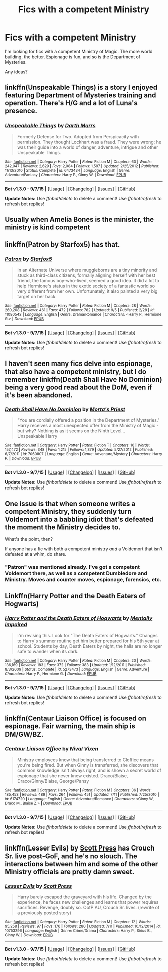 #+TITLE: Fics with a competent Ministry

* Fics with a competent Ministry
:PROPERTIES:
:Author: tusing
:Score: 12
:DateUnix: 1441705334.0
:DateShort: 2015-Sep-08
:FlairText: Request
:END:
I'm looking for fics with a competent Ministry of Magic. The more world building, the better. Espionage is fun, and so is the Department of Mysteries.

Any ideas?


** linkffn(Unspeakable Things) is a story I enjoyed featuring Department of Mysteries training and operation. There's H/G and a lot of Luna's presence.
:PROPERTIES:
:Author: Nemrodd
:Score: 4
:DateUnix: 1441706459.0
:DateShort: 2015-Sep-08
:END:

*** [[http://www.fanfiction.net/s/6473434/1/][*/Unspeakable Things/*]] by [[https://www.fanfiction.net/u/1229909/Darth-Marrs][/Darth Marrs/]]

#+begin_quote
  Formerly Defense for Two. Adopted from Perspicacity with permission. They thought Lockhart was a fraud. They were wrong; he was their guide into a world of danger, adventure, intrigue and other Unspeakable Things.
#+end_quote

^{/Site/: [[http://www.fanfiction.net/][fanfiction.net]] *|* /Category/: Harry Potter *|* /Rated/: Fiction M *|* /Chapters/: 60 *|* /Words/: 242,047 *|* /Reviews/: 2,629 *|* /Favs/: 2,084 *|* /Follows/: 1,597 *|* /Updated/: 2/25/2012 *|* /Published/: 11/13/2010 *|* /Status/: Complete *|* /id/: 6473434 *|* /Language/: English *|* /Genre/: Adventure/Fantasy *|* /Characters/: Harry P., Ginny W. *|* /Download/: [[http://www.p0ody-files.com/ff_to_ebook/mobile/makeEpub.php?id=6473434][EPUB]]}

--------------

*Bot v1.3.0 - 9/7/15* *|* [[[https://github.com/tusing/reddit-ffn-bot/wiki/Usage][Usage]]] | [[[https://github.com/tusing/reddit-ffn-bot/wiki/Changelog][Changelog]]] | [[[https://github.com/tusing/reddit-ffn-bot/issues/][Issues]]] | [[[https://github.com/tusing/reddit-ffn-bot/][GitHub]]]

*Update Notes:* Use /ffnbot!delete/ to delete a comment! Use /ffnbot!refresh/ to refresh bot replies!
:PROPERTIES:
:Author: FanfictionBot
:Score: 3
:DateUnix: 1441706484.0
:DateShort: 2015-Sep-08
:END:


** Usually when Amelia Bones is the minister, the ministry is kind competent
:PROPERTIES:
:Author: InquisitorCOC
:Score: 4
:DateUnix: 1441727044.0
:DateShort: 2015-Sep-08
:END:


** linkffn(Patron by Starfox5) has that.
:PROPERTIES:
:Author: turbinicarpus
:Score: 3
:DateUnix: 1441715018.0
:DateShort: 2015-Sep-08
:END:

*** [[http://www.fanfiction.net/s/11080542/1/][*/Patron/*]] by [[https://www.fanfiction.net/u/2548648/Starfox5][/Starfox5/]]

#+begin_quote
  In an Alternate Universe where muggleborns are a tiny minority and stuck as third-class citizens, formally aligning herself with her best friend, the famous boy-who-lived, seemed a good idea. It did a lot to help Hermione's status in the exotic society of a fantastic world so very different from her own. Unfortunately, it also painted a very big target on her back.
#+end_quote

^{/Site/: [[http://www.fanfiction.net/][fanfiction.net]] *|* /Category/: Harry Potter *|* /Rated/: Fiction M *|* /Chapters/: 28 *|* /Words/: 260,208 *|* /Reviews/: 461 *|* /Favs/: 472 *|* /Follows/: 782 *|* /Updated/: 9/5 *|* /Published/: 2/28 *|* /id/: 11080542 *|* /Language/: English *|* /Genre/: Drama/Romance *|* /Characters/: <Harry P., Hermione G.> *|* /Download/: [[http://www.p0ody-files.com/ff_to_ebook/mobile/makeEpub.php?id=11080542][EPUB]]}

--------------

*Bot v1.3.0 - 9/7/15* *|* [[[https://github.com/tusing/reddit-ffn-bot/wiki/Usage][Usage]]] | [[[https://github.com/tusing/reddit-ffn-bot/wiki/Changelog][Changelog]]] | [[[https://github.com/tusing/reddit-ffn-bot/issues/][Issues]]] | [[[https://github.com/tusing/reddit-ffn-bot/][GitHub]]]

*Update Notes:* Use /ffnbot!delete/ to delete a comment! Use /ffnbot!refresh/ to refresh bot replies!
:PROPERTIES:
:Author: FanfictionBot
:Score: 2
:DateUnix: 1441715046.0
:DateShort: 2015-Sep-08
:END:


** I haven't seen many fics delve into espionage, that also have a competent ministry, but I do remember linkffn(Death Shall Have No Dominion) being a very good read about the DoM, even if it's been abandoned.
:PROPERTIES:
:Author: Zeitgeist84
:Score: 3
:DateUnix: 1441721137.0
:DateShort: 2015-Sep-08
:END:

*** [[http://www.fanfiction.net/s/7060807/1/][*/Death Shall Have No Dominion/*]] by [[https://www.fanfiction.net/u/2690239/Morta-s-Priest][/Morta's Priest/]]

#+begin_quote
  "You are cordially offered a position in the Department of Mysteries." Harry receives a most unexpected offer from the Ministry of Magic - but why? Nothing is as it seems on the Ninth Level... Unspeakable!Harry
#+end_quote

^{/Site/: [[http://www.fanfiction.net/][fanfiction.net]] *|* /Category/: Harry Potter *|* /Rated/: Fiction T *|* /Chapters/: 16 *|* /Words/: 157,472 *|* /Reviews/: 348 *|* /Favs/: 1,215 *|* /Follows/: 1,379 *|* /Updated/: 5/27/2012 *|* /Published/: 6/7/2011 *|* /id/: 7060807 *|* /Language/: English *|* /Genre/: Adventure/Mystery *|* /Characters/: Harry P. *|* /Download/: [[http://www.p0ody-files.com/ff_to_ebook/mobile/makeEpub.php?id=7060807][EPUB]]}

--------------

*Bot v1.3.0 - 9/7/15* *|* [[[https://github.com/tusing/reddit-ffn-bot/wiki/Usage][Usage]]] | [[[https://github.com/tusing/reddit-ffn-bot/wiki/Changelog][Changelog]]] | [[[https://github.com/tusing/reddit-ffn-bot/issues/][Issues]]] | [[[https://github.com/tusing/reddit-ffn-bot/][GitHub]]]

*Update Notes:* Use /ffnbot!delete/ to delete a comment! Use /ffnbot!refresh/ to refresh bot replies!
:PROPERTIES:
:Author: FanfictionBot
:Score: 2
:DateUnix: 1441721199.0
:DateShort: 2015-Sep-08
:END:


** One issue is that when someone writes a competent Ministry, they suddenly turn Voldemort into a babbling idiot that's defeated the moment the Ministry decides to.

What's the point, then?

If anyone has a fic with both a competent ministry /and/ a Voldemort that isn't defeated at a whim, do share.
:PROPERTIES:
:Score: 2
:DateUnix: 1441731986.0
:DateShort: 2015-Sep-08
:END:

*** "Patron" was mentioned already. I've got a competent Voldemort there, as well as a competent Dumbledore and Ministry. Moves and counter moves, espionage, forensics, etc.
:PROPERTIES:
:Author: Starfox5
:Score: 3
:DateUnix: 1441748029.0
:DateShort: 2015-Sep-09
:END:


** Linkffn(Harry Potter and the Death Eaters of Hogwarts)
:PROPERTIES:
:Author: midasgoldentouch
:Score: 2
:DateUnix: 1441747351.0
:DateShort: 2015-Sep-09
:END:

*** [[http://www.fanfiction.net/s/5273473/1/][*/Harry Potter and the Death Eaters of Hogwarts/*]] by [[https://www.fanfiction.net/u/461026/Mentally-Impaired][/Mentally Impaired/]]

#+begin_quote
  I'm revising this. Look for "The Death Eaters of Hogwarts." Changes to Harry's summer routine get him better prepared for his 5th year at school. Students by day, Death Eaters by night, the halls are no longer safe to wander when its dark.
#+end_quote

^{/Site/: [[http://www.fanfiction.net/][fanfiction.net]] *|* /Category/: Harry Potter *|* /Rated/: Fiction M *|* /Chapters/: 20 *|* /Words/: 136,169 *|* /Reviews/: 183 *|* /Favs/: 372 *|* /Follows/: 383 *|* /Updated/: 1/12/2011 *|* /Published/: 8/3/2009 *|* /Status/: Complete *|* /id/: 5273473 *|* /Language/: English *|* /Genre/: Adventure *|* /Characters/: Harry P., Hermione G. *|* /Download/: [[http://www.p0ody-files.com/ff_to_ebook/mobile/makeEpub.php?id=5273473][EPUB]]}

--------------

*Bot v1.3.0 - 9/7/15* *|* [[[https://github.com/tusing/reddit-ffn-bot/wiki/Usage][Usage]]] | [[[https://github.com/tusing/reddit-ffn-bot/wiki/Changelog][Changelog]]] | [[[https://github.com/tusing/reddit-ffn-bot/issues/][Issues]]] | [[[https://github.com/tusing/reddit-ffn-bot/][GitHub]]]

*Update Notes:* Use /ffnbot!delete/ to delete a comment! Use /ffnbot!refresh/ to refresh bot replies!
:PROPERTIES:
:Author: FanfictionBot
:Score: 1
:DateUnix: 1441747442.0
:DateShort: 2015-Sep-09
:END:


** linkffn(Centaur Liaison Office) is focused on espionage. Fair warning, the main ship is DM/GW/BZ.
:PROPERTIES:
:Author: InfiniteChances
:Score: 1
:DateUnix: 1441762469.0
:DateShort: 2015-Sep-09
:END:

*** [[http://www.fanfiction.net/s/6174720/1/][*/Centaur Liaison Office/*]] by [[https://www.fanfiction.net/u/514414/Nival-Vixen][/Nival Vixen/]]

#+begin_quote
  Ministry employees know that being transferred to Cloffice means you're being fired. But when Ginny is transferred, she discovers that common knowledge isn't always right, and is shown a secret world of espionage that she never knew existed. Draco/Blaise, Draco/Ginny/Blaise, George/Pansy
#+end_quote

^{/Site/: [[http://www.fanfiction.net/][fanfiction.net]] *|* /Category/: Harry Potter *|* /Rated/: Fiction M *|* /Chapters/: 36 *|* /Words/: 185,453 *|* /Reviews/: 489 *|* /Favs/: 264 *|* /Follows/: 451 *|* /Updated/: 7/11 *|* /Published/: 7/25/2010 *|* /id/: 6174720 *|* /Language/: English *|* /Genre/: Adventure/Romance *|* /Characters/: <Ginny W., Draco M., Blaise Z.> *|* /Download/: [[http://www.p0ody-files.com/ff_to_ebook/mobile/makeEpub.php?id=6174720][EPUB]]}

--------------

*Bot v1.3.0 - 9/7/15* *|* [[[https://github.com/tusing/reddit-ffn-bot/wiki/Usage][Usage]]] | [[[https://github.com/tusing/reddit-ffn-bot/wiki/Changelog][Changelog]]] | [[[https://github.com/tusing/reddit-ffn-bot/issues/][Issues]]] | [[[https://github.com/tusing/reddit-ffn-bot/][GitHub]]]

*Update Notes:* Use /ffnbot!delete/ to delete a comment! Use /ffnbot!refresh/ to refresh bot replies!
:PROPERTIES:
:Author: FanfictionBot
:Score: 1
:DateUnix: 1441762503.0
:DateShort: 2015-Sep-09
:END:


** linkffn(Lesser Evils) by [[https://www.fanfiction.net/u/4033897/Scott-Press][Scott Press]] has Crouch Sr. live post-GoF, and he's no slouch. The interactions between him and some of the other Ministry officials are pretty damn sweet.
:PROPERTIES:
:Author: Ihateseatbelts
:Score: 1
:DateUnix: 1441838097.0
:DateShort: 2015-Sep-10
:END:

*** [[http://www.fanfiction.net/s/10753296/1/][*/Lesser Evils/*]] by [[https://www.fanfiction.net/u/4033897/Scott-Press][/Scott Press/]]

#+begin_quote
  Harry barely escaped the graveyard with his life. Changed by the experience, he faces new challenges and learns that power requires sacrifices. Revenge, doubly so. OotP AU, Crouch Sr. lives. (rewrite of a previously posted story)
#+end_quote

^{/Site/: [[http://www.fanfiction.net/][fanfiction.net]] *|* /Category/: Harry Potter *|* /Rated/: Fiction M *|* /Chapters/: 12 *|* /Words/: 95,258 *|* /Reviews/: 97 *|* /Favs/: 176 *|* /Follows/: 280 *|* /Updated/: 7/11 *|* /Published/: 10/12/2014 *|* /id/: 10753296 *|* /Language/: English *|* /Genre/: Crime/Drama *|* /Characters/: Harry P., Sirius B., Ginny W. *|* /Download/: [[http://www.p0ody-files.com/ff_to_ebook/mobile/makeEpub.php?id=10753296][EPUB]]}

--------------

*Bot v1.3.0 - 9/7/15* *|* [[[https://github.com/tusing/reddit-ffn-bot/wiki/Usage][Usage]]] | [[[https://github.com/tusing/reddit-ffn-bot/wiki/Changelog][Changelog]]] | [[[https://github.com/tusing/reddit-ffn-bot/issues/][Issues]]] | [[[https://github.com/tusing/reddit-ffn-bot/][GitHub]]]

*Update Notes:* Use /ffnbot!delete/ to delete a comment! Use /ffnbot!refresh/ to refresh bot replies!
:PROPERTIES:
:Author: FanfictionBot
:Score: 1
:DateUnix: 1441838166.0
:DateShort: 2015-Sep-10
:END:
